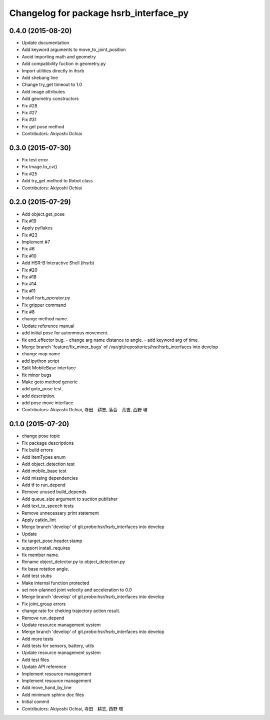 ^^^^^^^^^^^^^^^^^^^^^^^^^^^^^^^^^^^^^^^
Changelog for package hsrb_interface_py
^^^^^^^^^^^^^^^^^^^^^^^^^^^^^^^^^^^^^^^

0.4.0 (2015-08-20)
------------------
* Update documentation
* Add keyword arguments to move_to_joint_position
* Avoid importing math and geometry
* Add compatibility fuction in geometry.py
* Import utilities directly in ihsrb
* Add shebang line
* Change try_get timeout to 1.0
* Add image attributes
* Add geometry constructors
* Fix #28
* Fix #27
* Fix #31
* Fix get pose method
* Contributors: Akiyoshi Ochiai

0.3.0 (2015-07-30)
------------------
* Fix test error
* Fix Image.to_cv()
* Fix #25
* Add try_get method to Robot class
* Contributors: Akiyoshi Ochiai

0.2.0 (2015-07-29)
------------------
* Add object.get_pose
* Fix #19
* Apply pyflakes
* Fix #23
* Implement #7
* Fix #6
* Fix #10
* Add HSR-B Interactive Shell (ihsrb)
* Fix #20
* Fix #18
* Fix #14
* Fix #11
* Install hsrb_operator.py
* Fix gripper command
* Fix #8
* change method name.
* Update reference manual
* add initial pose for autonmous movement.
* fix end_effector bug.
  - change arg name distance to angle.
  - add keyword arg of time.
* Merge branch 'feature/fix_minor_bugs' of /var/git/repositories/hsr/hsrb_interfaces into develop
* change map name
* add ipython script
* Split MobileBase interface
* fix minor bugs
* Make goto method generic
* add goto_pose test.
* add description.
* add pose move interface.
* Contributors: Akiyoshi Ochiai, 寺田　耕志, 落合　亮吉, 西野 環

0.1.0 (2015-07-20)
------------------
* change pose topic
* Fix package descriptions
* Fix build errors
* Add ItemTypes enum
* Add object_detection test
* Add mobile_base test
* Add missing dependencies
* Add tf to run_depend
* Remove unused build_depends
* Add queue_size argument to suction publisher
* Add text_to_speech tests
* Remove unnecessary print statement
* Apply catkin_lint
* Merge branch 'develop' of git.probo:hsr/hsrb_interfaces into develop
* Update
* fix target_pose.header.stamp
* support install_requires
* fix member name.
* Rename object_detector.py to object_detection.py
* fix base rotation angle.
* Add test stubs
* Make internal function protected
* set non-planned joint velocity and acceleration to 0.0
* Merge branch 'develop' of git.probo:hsr/hsrb_interfaces into develop
* Fix joint_group errors
* change rate for cheking trajectory action result.
* Remove run_depend
* Update resource management system
* Merge branch 'develop' of git.probo:hsr/hsrb_interfaces into develop
* Add more tests
* Add tests for sensors, battery, utils
* Update resource management system
* Add test files
* Update API reference
* Implement resource management
* Implement resource management
* Add move_hand_by_line
* Add minimum sphinx doc files
* Initial commit
* Contributors: Akiyoshi Ochiai, 寺田　耕志, 西野 環
